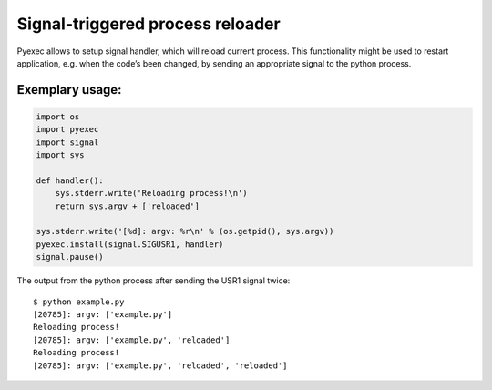 Signal-triggered process reloader
=================================

Pyexec allows to setup signal handler, which will reload current process. This
functionality might be used to restart application, e.g. when the code’s been
changed, by sending an appropriate signal to the python process.

Exemplary usage:
----------------

.. code:: python

    import os
    import pyexec
    import signal
    import sys

    def handler():
        sys.stderr.write('Reloading process!\n')
        return sys.argv + ['reloaded']

    sys.stderr.write('[%d]: argv: %r\n' % (os.getpid(), sys.argv))
    pyexec.install(signal.SIGUSR1, handler)
    signal.pause()

The output from the python process after sending the USR1 signal twice:

::

    $ python example.py
    [20785]: argv: ['example.py']
    Reloading process!
    [20785]: argv: ['example.py', 'reloaded']
    Reloading process!
    [20785]: argv: ['example.py', 'reloaded', 'reloaded']
